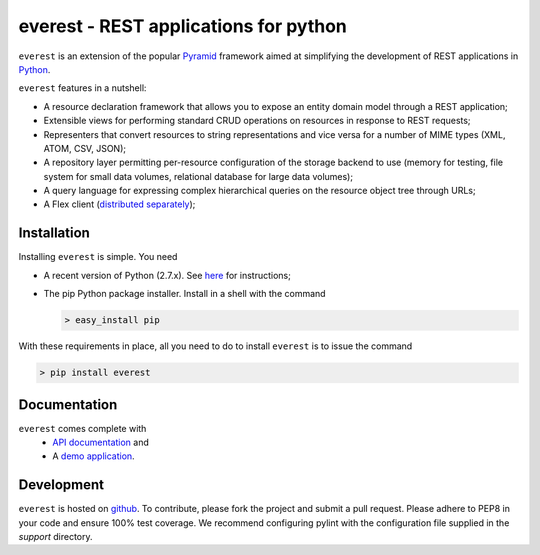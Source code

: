 ======================================
everest - REST applications for python
======================================


``everest`` is an extension of the popular
`Pyramid <http://www.pylonsproject.org/>`_ framework aimed at simplifying the
development of REST applications in `Python <http://www.python.org>`_.

``everest`` features in a nutshell:

* A resource declaration framework that allows you to expose an entity domain
  model through a REST application;
* Extensible views for performing standard CRUD operations on resources in
  response to REST requests;
* Representers that convert resources to string representations and vice versa
  for a number of MIME types (XML, ATOM, CSV, JSON);
* A repository layer permitting per-resource configuration of the storage
  backend to use (memory for testing, file system for small data volumes,
  relational database for large data volumes);
* A query language for expressing complex hierarchical queries on the resource
  object tree through URLs;
* A Flex client
  (`distributed separately <https://github.com/cenix/everest-flex>`_);


Installation
============

Installing ``everest`` is simple. You need

* A recent version of Python (2.7.x). See
  `here <http://www.python.org/download/releases/2.7.3/>`_ for instructions;
* The pip Python package installer. Install in a shell with the command

  .. code-block:: console

     > easy_install pip

With these requirements in place, all you need to do to install ``everest`` is
to issue the command

.. code-block:: console

   > pip install everest


Documentation
=============

``everest`` comes complete with
 * `API documentation <http://cenix.github.com/everest/api.html>`_ and
 * A `demo application <http://cenix.github.com/everest-demo>`_.


Development
===========

``everest`` is hosted on `github <https://github.com/cenix/everest>`_. To
contribute, please fork the project and submit a pull request. Please adhere to
PEP8 in your code and ensure 100% test coverage. We recommend configuring
pylint with the configuration file supplied in the `support` directory.
